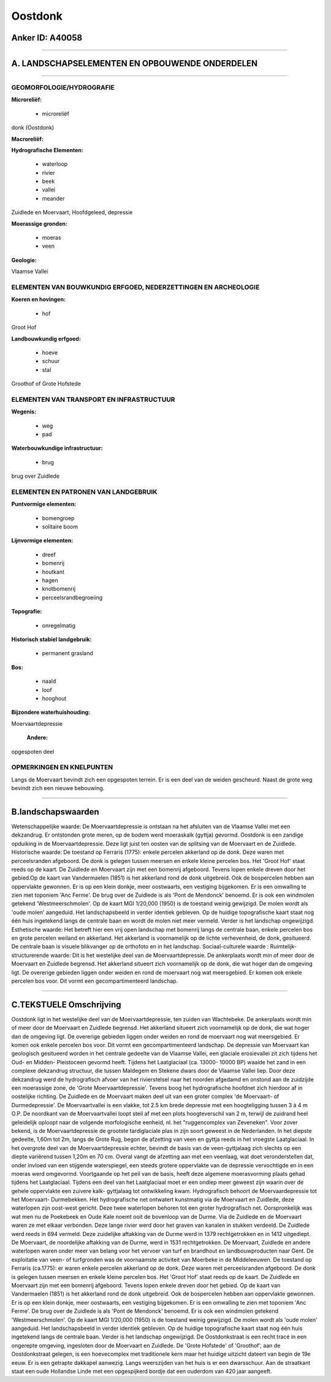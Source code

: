 Oostdonk
========

Anker ID: A40058
----------------

--------------

A. LANDSCHAPSELEMENTEN EN OPBOUWENDE ONDERDELEN
-----------------------------------------------

--------------

GEOMORFOLOGIE/HYDROGRAFIE
~~~~~~~~~~~~~~~~~~~~~~~~~

**Microreliëf:**

 * microreliëf


donk (Oostdonk)

**Macroreliëf:**

**Hydrografische Elementen:**

 * waterloop
 * rivier
 * beek
 * vallei
 * meander


Zuidlede en Moervaart, Hoofdgeleed, depressie

**Moerassige gronden:**

 * moeras
 * veen


**Geologie:**


Vlaamse Vallei

ELEMENTEN VAN BOUWKUNDIG ERFGOED, NEDERZETTINGEN EN ARCHEOLOGIE
~~~~~~~~~~~~~~~~~~~~~~~~~~~~~~~~~~~~~~~~~~~~~~~~~~~~~~~~~~~~~~~

**Koeren en hovingen:**

 * hof


Groot Hof

**Landbouwkundig erfgoed:**

 * hoeve
 * schuur
 * stal


Groothof of Grote Hofstede

ELEMENTEN VAN TRANSPORT EN INFRASTRUCTUUR
~~~~~~~~~~~~~~~~~~~~~~~~~~~~~~~~~~~~~~~~~

**Wegenis:**

 * weg
 * pad


**Waterbouwkundige infrastructuur:**

 * brug


brug over Zuidlede

ELEMENTEN EN PATRONEN VAN LANDGEBRUIK
~~~~~~~~~~~~~~~~~~~~~~~~~~~~~~~~~~~~~

**Puntvormige elementen:**

 * bomengroep
 * solitaire boom


**Lijnvormige elementen:**

 * dreef
 * bomenrij
 * houtkant
 * hagen
 * knotbomenrij
 * perceelsrandbegroeiing

**Topografie:**

 * onregelmatig


**Historisch stabiel landgebruik:**

 * permanent grasland


**Bos:**

 * naald
 * loof
 * hooghout


**Bijzondere waterhuishouding:**


Moervaartdepressie

 **Andere:**
opgespoten deel

OPMERKINGEN EN KNELPUNTEN
~~~~~~~~~~~~~~~~~~~~~~~~~

Langs de Moervaart bevindt zich een opgespoten terrein. Er is een deel
van de weiden gescheurd. Naast de grote weg bevindt zich een nieuwe
bebouwing.

--------------

B.landschapswaarden
-------------------

Wetenschappelijke waarde:
De Moervaartdepressie is ontstaan na het afsluiten van de Vlaamse
Vallei met een dekzandrug. Er ontstonden grote meren, op de bodem werd
moeraskalk (gyttja) gevormd. Oostdonk is een zandige opduiking in de
Moervaartdepressie. Deze ligt juist ten oosten van de splitsing van de
Moervaart en de Zuidlede.
Historische waarde:
De toestand op Ferraris (1775): enkele percelen akkerland op de donk.
Deze waren met perceelsranden afgeboord. De donk is gelegen tussen
meersen en enkele kleine percelen bos. Het 'Groot Hof' staat reeds op de
kaart. De Zuidlede en Moervaart zijn met een bomenrij afgeboord. Tevens
lopen enkele dreven door het gebied.Op de kaart van Vandermaelen (1851)
is het akkerland rond de donk uitgebreid. Ook de bospercelen hebben aan
oppervlakte gewonnen. Er is op een klein donkje, meer oostwaarts, een
vestiging bijgekomen. Er is een omwalling te zien met toponiem 'Anc
Ferme'. De brug over de Zuidlede is als 'Pont de Mendonck' benoemd. Er
is ook een windmolen getekend 'Westmeerschmolen'. Op de kaart MGI
1/20,000 (1950) is de toestand weinig gewijzigd. De molen wordt als
'oude molen' aangeduid. Het landschapsbeeld in verder identiek gebleven.
Op de huidige topografische kaart staat nog één huis ingetekend langs de
centrale baan en wordt de molen niet meer vermeld. Verder is het
landschap ongewijzigd.
Esthetische waarde: Het betreft hier een vrij open landschap met
bomenrij langs de centrale baan, enkele percelen bos en grote percelen
weiland en akkerland. Het akkerland is voornamelijk op de lichte
verhevenheid, de donk, gesitueerd. De centrale baan is visuele
blikvanger op de orthofoto en in het landschap.
Sociaal-culturele waarde :
Ruimtelijk-structurerende waarde:
Dit is het westelijke deel van de Moervaartdepressie. De ankerplaats
wordt min of meer door de Moervaart en Zuidlede begrensd. Het akkerland
situeert zich voornamelijk op de donk, die wat hoger dan de omgeving
ligt. De overerige gebieden liggen onder weiden en rond de moervaart nog
wat meersgebied. Er komen ook enkele percelen bos voor. Dit vormt een
gecompartimenteerd landschap.

--------------

C.TEKSTUELE Omschrijving
------------------------

Oostdonk ligt in het westelijke deel van de Moervaartdepressie, ten
zuiden van Wachtebeke. De ankerplaats wordt min of meer door de
Moervaart en Zuidlede begrensd. Het akkerland situeert zich voornamelijk
op de donk, die wat hoger dan de omgeving ligt. De overerige gebieden
liggen onder weiden en rond de moervaart nog wat meersgebied. Er komen
ook enkele percelen bos voor. Dit vormt een gecompartimenteerd
landschap. De depressie van Moervaart kan geologisch gesitueerd worden
in het centrale gedeelte van de Vlaamse Vallei, een glaciale
erosievallei zit zich tijdens het Oud- en Midden- Pleistoceen gevormd
heeft. Tijdens het Laatglaciaal (ca. 13000- 10000 BP) waaide het zand in
een complexe dekzandrug structuur, die tussen Maldegem en Stekene dwars
door de Vlaamse Vallei liep. Door deze dekzandrug werd de hydrografisch
afvoer van het rivierstelsel naar het noorden afgedamd en onstond aan de
zuidzijde een moerassige zone, de 'Grote Moervaartdepressie'. Tevens
boog het hydrografische hoofdnet zich hierdoor af in oostelijke
richting. De Zuidlede en de Moervaart maken deel uit van een groter
complex 'de Moervaart- of Durmedepressie'. De Moervaartvallei is een
vlakke, tot 2.5 km brede depressie met een hoogteligging tussen 3 à 4 m
O.P. De noordkant van de Moervaartvallei loopt steil af met een plots
hoogteverschil van 2 m, terwijl de zuidrand heel geleidelijk oploopt
naar de volgende morfologische eenheid, nl. het "ruggencomplex van
Zeveneken". Voor zover bekend, is de Moervaartdepressie de grootste
tardiglaciale plas in zijn soort geweest in de Nederlanden. In het
diepste gedeelte, 1,60m tot 2m, langs de Grote Rug, begon de afzetting
van veen en gyttja reeds in het vroegste Laatglaciaal. In het overgrote
deel van de Moervaartdepressie echter, bevindt de basis van de
veen-gyttjalaag zich slechts op een diepte variërend tussen 1,20m en 70
cm. Overal vangt de afzetting aan met een veenlaag, wat doet
veronderstellen dat, onder invloed van een stijgende waterspiegel, een
steeds grotere oppervlakte van de depressie vervochtigde en in een
moeras werd omgevormd. Voortgaande op het peil van de basis, heeft deze
algemene moerasvorming plaats gehad tijdens het Laatglaciaal. Tijdens
een deel van het Laatglaciaal moet er een ondiep meer geweest zijn
waarin over de gehele oppervlakte een zuivere kalk- gyttjalaag tot
ontwikkeling kwam. Hydrografisch behoort de Moervaardepressie tot het
Moervaart- Durmebekken. Het hydrografische net ontwatert kunstmatig via
de Moervaart en Zuidlede, deze waterlopen zijn oost-west gericht. Deze
twee waterlopen behoren tot een groter hydrografisch net. Oorspronkelijk
was wat men nu de Poekebeek en Oude Kale noemt ooit de bovenloop van de
Durme. Via de Zuidlede en de Moervaart waren ze met elkaar verbonden.
Deze lange rivier werd door het graven van kanalen in stukken verdeeld.
De Zuidlede werd reeds in 694 vermeld. Deze zuidelijke aftakking van de
Durme werd in 1379 rechtgetrokken en in 1412 uitgediept. De Moervaart,
de noordelijke aftakking van de Durme, werd in 1531 rechtgetrokken. De
Moervaart, Zuidlede en andere waterlopen waren onder meer van belang
voor het vervoer van turf en brandhout en landbouwproducten naar Gent.
De exploitatie van veen- of turfgronden was de voornaamste activiteit
van Moerbeke in de Middeleeuwen. De toestand op Ferraris (ca.1775): er
waren enkele percelen akkerland op de donk. Deze waren met
perceelsranden afgeboord. De donk is gelegen tussen meersen en enkele
kleine percelen bos. Het 'Groot Hof' staat reeds op de kaart. De
Zuidlede en Moervaart zijn met een bomenrij afgeboord. Tevens lopen
enkele dreven door het gebied. Op de kaart van Vandermaelen (1851) is
het akkerland rond de donk uitgebreid. Ook de bospercelen hebben aan
oppervlakte gewonnen. Er is op een klein donkje, meer oostwaarts, een
vestiging bijgekomen. Er is een omwalling te zien met toponiem 'Anc
Ferme'. De brug over de Zuidlede is als 'Pont de Mendonck' benoemd. Er
is ook een windmolen getekend 'Westmeerschmolen'. Op de kaart MGI
1/20,000 (1950) is de toestand weinig gewijzigd. De molen wordt als
'oude molen' aangeduid. Het landschapsbeeld in verder identiek gebleven.
Op de huidige topografische kaart staat nog één huis ingetekend langs de
centrale baan. Verder is het landschap ongewijzigd. De Oostdonkstraat is
een recht tracé in een ongerepte omgeving, ingesloten door de Moervaart
en Zuidlede. De 'Grote Hofstede' of 'Groothof', aan de Oostdonkstraat
gelegen, is een hoevecomplex met traditionele kern maar het huidige
uitzicht dateert van begin de 19e eeuw. Er is een getrapte dakkapel
aanwezig. Langs weerszijden van het huis is er een dwarsschuur. Aan de
straatkant staat een oude Hollandse Linde met een opgespijkerd bordje
dat een ouderdom van 420 jaar aangeeft.
